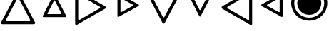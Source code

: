 SplineFontDB: 3.2
FontName: Untitled1
FullName: Untitled1
FamilyName: Untitled1
Weight: Regular
Copyright: Copyright (c) 2022, Yasushi Jinnouchi
UComments: "2022-12-17: Created with FontForge (http://fontforge.org)"
Version: 001.000
ItalicAngle: 0
UnderlinePosition: -100
UnderlineWidth: 50
Ascent: 800
Descent: 200
InvalidEm: 0
LayerCount: 2
Layer: 0 0 "+gMyXYgAA" 1
Layer: 1 0 "+Uk2XYgAA" 0
XUID: [1021 1011 681990829 12537360]
StyleMap: 0x0000
FSType: 0
OS2Version: 0
OS2_WeightWidthSlopeOnly: 0
OS2_UseTypoMetrics: 1
CreationTime: 1671265410
ModificationTime: 1671867224
OS2TypoAscent: 0
OS2TypoAOffset: 1
OS2TypoDescent: 0
OS2TypoDOffset: 1
OS2TypoLinegap: 90
OS2WinAscent: 0
OS2WinAOffset: 1
OS2WinDescent: 0
OS2WinDOffset: 1
HheadAscent: 0
HheadAOffset: 1
HheadDescent: 0
HheadDOffset: 1
OS2Vendor: 'PfEd'
DEI: 91125
Encoding: UnicodeBmp
UnicodeInterp: none
NameList: AGL For New Fonts
DisplaySize: -48
AntiAlias: 1
FitToEm: 0
WinInfo: 9640 20 10
BeginChars: 65536 9

StartChar: uni25BD
Encoding: 9661 9661 0
Width: 1266
VWidth: 2048
Flags: HW
HStem: 1034.83 105.173<213.295 1052.71>
LayerCount: 2
Fore
SplineSet
234.745117188 1034.82714844 m 2
 213.294921875 1034.82714844 198.995117188 1006.22753906 209.004882812 986.20703125 c 2
 605.830078125 236.172851562 l 2
 615.83984375 215.4375 647.299804688 215.4375 658.025390625 236.172851562 c 2
 1056.99511719 986.20703125 l 2
 1067.00488281 1006.22753906 1052.70507812 1034.82714844 1031.25488281 1034.82714844 c 2
 234.745117188 1034.82714844 l 2
76 1140 m 2
 1190 1140 l 2
 1220 1140 1240 1100 1226 1072 c 2
 668 23 l 2
 653 -6 609 -6 595 23 c 2
 40 1072 l 2
 26 1100 46 1140 76 1140 c 2
EndSplineSet
EndChar

StartChar: uni25B3
Encoding: 9651 9651 1
Width: 1266
VWidth: 2048
Flags: HW
LayerCount: 2
Fore
SplineSet
234.745117188 75.1728515625 m 2
 1031.25488281 75.1728515625 l 2
 1052.70507812 75.1728515625 1067.00488281 103.772460938 1056.99511719 123.79296875 c 2
 658.025390625 873.827148438 l 2
 647.299804688 894.5625 615.83984375 894.5625 605.830078125 873.827148438 c 2
 209.004882812 123.79296875 l 2
 198.995117188 103.772460938 213.294921875 75.1728515625 234.745117188 75.1728515625 c 2
76 -31 m 2
 46 -31 26 9 40 37 c 2
 595 1086 l 2
 609 1115 653 1115 668 1086 c 2
 1226 37 l 2
 1240 9 1220 -31 1190 -31 c 2
 76 -31 l 2
EndSplineSet
EndChar

StartChar: uni25B7
Encoding: 9655 9655 2
Width: 1266
VWidth: 2048
Flags: HW
LayerCount: 2
Fore
SplineSet
189.625 146.4453125 m 6
 189.625 123.565429688 215.365234375 109.264648438 233.240234375 120.705078125 c 6
 940.375 528.969726562 l 6
 961.110351562 541.83984375 961.110351562 577.58984375 940.375 590.459960938 c 6
 233.240234375 997.294921875 l 6
 215.365234375 1008.73535156 189.625 993.719726562 189.625 971.5546875 c 6
 189.625 146.4453125 l 6
83 -18 m 2
 83 1136 l 2
 83 1167 119 1188 144 1172 c 2
 1133 603 l 2
 1162 585 1162 535 1133 517 c 2
 144 -54 l 2
 119 -70 83 -50 83 -18 c 2
EndSplineSet
EndChar

StartChar: uni25C1
Encoding: 9665 9665 3
Width: 1266
VWidth: 2048
Flags: HW
LayerCount: 2
Fore
SplineSet
1077.375 146.4453125 m 6
 1077.375 971.5546875 l 6
 1077.375 993.719726562 1051.63476562 1008.73535156 1033.75976562 997.294921875 c 6
 326.625 590.459960938 l 6
 305.889648438 577.58984375 306.60546875 541.83984375 326.625 528.969726562 c 6
 1033.75976562 120.705078125 l 6
 1051.63476562 109.264648438 1077.375 123.565429688 1077.375 146.4453125 c 6
1183 -18 m 2
 1183 -50 1147 -70 1122 -54 c 2
 133 517 l 2
 105 535 104 585 133 603 c 2
 1122 1172 l 2
 1147 1188 1183 1167 1183 1136 c 2
 1183 -18 l 2
EndSplineSet
EndChar

StartChar: uni25B5
Encoding: 9653 9653 4
Width: 1266
VWidth: 2048
Flags: HW
LayerCount: 2
Fore
SplineSet
404.51953125 326 m 6
 861.48046875 326 l 6
 873.379882812 326 881.709960938 342.065429688 876.35546875 353.96484375 c 6
 647.280273438 802 l 6
 641.330078125 813.900390625 623.48046875 813.900390625 617.530273438 802 c 6
 389.64453125 353.96484375 l 6
 384.290039062 342.065429688 392.620117188 326 404.51953125 326 c 6
249 221 m 2
 229 221 215 248 224 268 c 2
 607 1021 l 2
 617 1041 647 1041 657 1021 c 2
 1042 268 l 2
 1051 248 1037 221 1017 221 c 2
 249 221 l 2
EndSplineSet
EndChar

StartChar: uni25B9
Encoding: 9657 9657 5
Width: 1266
VWidth: 2048
Flags: HW
LayerCount: 2
Fore
SplineSet
395.254882812 405.759765625 m 2
 395.254882812 395.049804688 407.75 387.91015625 416.080078125 393.264648438 c 2
 836.745117188 624.125 l 2
 846.264648438 630.669921875 846.264648438 648.51953125 836.745117188 654.469726562 c 2
 416.080078125 884.735351562 l 2
 407.75 890.08984375 395.254882812 883.544921875 395.254882812 872.240234375 c 2
 395.254882812 405.759765625 l 2
289 247 m 2
 289 1031 l 2
 289 1050 310 1061 324 1052 c 2
 1031 665 l 2
 1047 655 1047 625 1031 614 c 2
 324 226 l 2
 310 217 289 229 289 247 c 2
EndSplineSet
EndChar

StartChar: uni25BF
Encoding: 9663 9663 6
Width: 1266
VWidth: 2048
Flags: HW
LayerCount: 2
Fore
SplineSet
404.51953125 954 m 6
 392.620117188 954 384.290039062 937.33984375 389.64453125 926.03515625 c 6
 617.530273438 478 l 6
 623.48046875 466.099609375 641.330078125 466.099609375 647.280273438 478 c 6
 876.35546875 926.03515625 l 6
 881.709960938 937.33984375 873.379882812 954 861.48046875 954 c 6
 404.51953125 954 l 6
249 1059 m 2
 1017 1059 l 2
 1037 1059 1051 1031 1042 1012 c 2
 657 259 l 2
 647 239 617 239 607 259 c 2
 224 1012 l 2
 215 1031 229 1059 249 1059 c 2
EndSplineSet
EndChar

StartChar: uni25C3
Encoding: 9667 9667 7
Width: 1266
VWidth: 2048
Flags: HW
LayerCount: 2
Fore
SplineSet
870.959960938 410.72265625 m 6
 870.959960938 867.682617188 l 6
 870.959960938 880.772460938 856.084960938 889.102539062 845.969726562 883.15234375 c 6
 433.040039062 657.052734375 l 6
 422.330078125 650.5078125 422.330078125 629.087890625 433.040039062 622.54296875 c 6
 845.969726562 395.84765625 l 6
 856.084960938 389.302734375 870.959960938 397.6328125 870.959960938 410.72265625 c 6
977 255 m 2
 977 233 952 219 935 230 c 2
 241 611 l 2
 223 622 223 658 241 669 c 2
 935 1049 l 2
 952 1059 977 1045 977 1023 c 2
 977 255 l 2
EndSplineSet
EndChar

StartChar: uni25C9
Encoding: 9673 9673 8
Width: 1266
VWidth: 2048
Flags: HWO
LayerCount: 2
Fore
SplineSet
633 307.400390625 m 4
 867.400390625 307.400390625 1053.79980469 492.200195312 1053.79980469 720.200195312 c 4
 1053.79980469 949.799804688 867.400390625 1134.59960938 633 1134.59960938 c 4
 397.799804688 1134.59960938 212.200195312 950.599609375 212.200195312 720.200195312 c 4
 212.200195312 491.400390625 397.799804688 307.400390625 633 307.400390625 c 4
633 95 m 0
 281 95 0 374 0 720 c 0
 0 1068 281 1347 633 1347 c 0
 983 1347 1266 1067 1266 720 c 0
 1266 375 983 95 633 95 c 0
633 204 m 0
 926 204 1159 435 1159 720 c 0
 1159 1007 926 1238 633 1238 c 0
 339 1238 107 1008 107 720 c 0
 107 434 339 204 633 204 c 0
EndSplineSet
EndChar
EndChars
EndSplineFont

